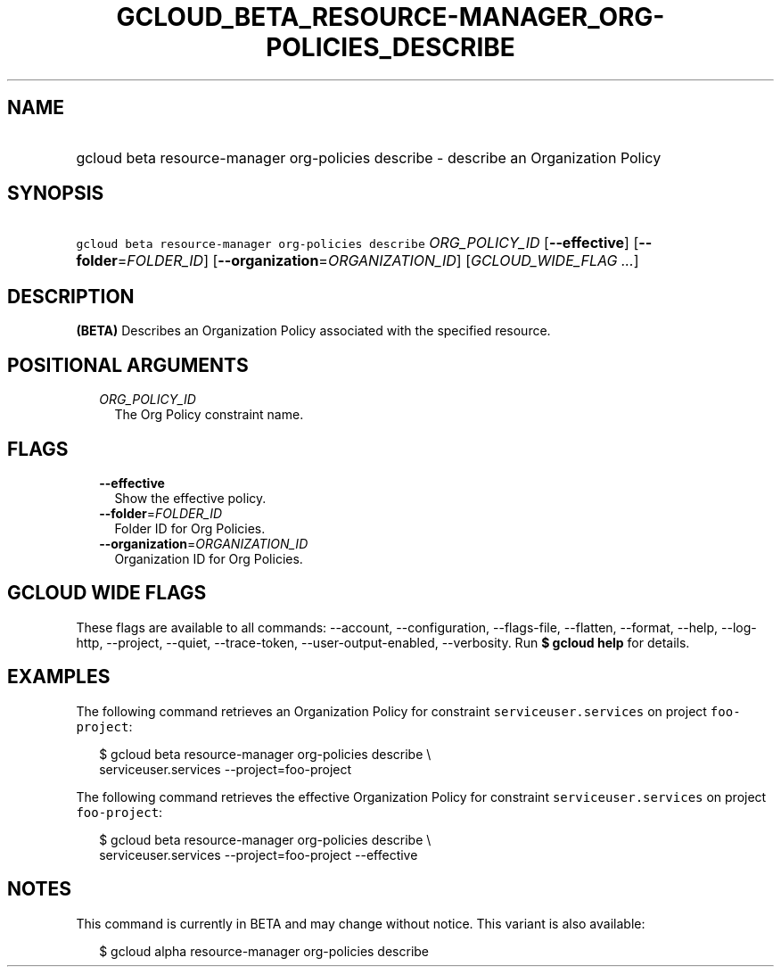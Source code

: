 
.TH "GCLOUD_BETA_RESOURCE\-MANAGER_ORG\-POLICIES_DESCRIBE" 1



.SH "NAME"
.HP
gcloud beta resource\-manager org\-policies describe \- describe an Organization Policy



.SH "SYNOPSIS"
.HP
\f5gcloud beta resource\-manager org\-policies describe\fR \fIORG_POLICY_ID\fR [\fB\-\-effective\fR] [\fB\-\-folder\fR=\fIFOLDER_ID\fR] [\fB\-\-organization\fR=\fIORGANIZATION_ID\fR] [\fIGCLOUD_WIDE_FLAG\ ...\fR]



.SH "DESCRIPTION"

\fB(BETA)\fR Describes an Organization Policy associated with the specified
resource.



.SH "POSITIONAL ARGUMENTS"

.RS 2m
.TP 2m
\fIORG_POLICY_ID\fR
The Org Policy constraint name.


.RE
.sp

.SH "FLAGS"

.RS 2m
.TP 2m
\fB\-\-effective\fR
Show the effective policy.

.TP 2m
\fB\-\-folder\fR=\fIFOLDER_ID\fR
Folder ID for Org Policies.

.TP 2m
\fB\-\-organization\fR=\fIORGANIZATION_ID\fR
Organization ID for Org Policies.


.RE
.sp

.SH "GCLOUD WIDE FLAGS"

These flags are available to all commands: \-\-account, \-\-configuration,
\-\-flags\-file, \-\-flatten, \-\-format, \-\-help, \-\-log\-http, \-\-project,
\-\-quiet, \-\-trace\-token, \-\-user\-output\-enabled, \-\-verbosity. Run \fB$
gcloud help\fR for details.



.SH "EXAMPLES"

The following command retrieves an Organization Policy for constraint
\f5serviceuser.services\fR on project \f5foo\-project\fR:

.RS 2m
$ gcloud beta resource\-manager org\-policies describe \e
    serviceuser.services \-\-project=foo\-project
.RE

The following command retrieves the effective Organization Policy for constraint
\f5serviceuser.services\fR on project \f5foo\-project\fR:

.RS 2m
$ gcloud beta resource\-manager org\-policies describe \e
    serviceuser.services \-\-project=foo\-project \-\-effective
.RE



.SH "NOTES"

This command is currently in BETA and may change without notice. This variant is
also available:

.RS 2m
$ gcloud alpha resource\-manager org\-policies describe
.RE

